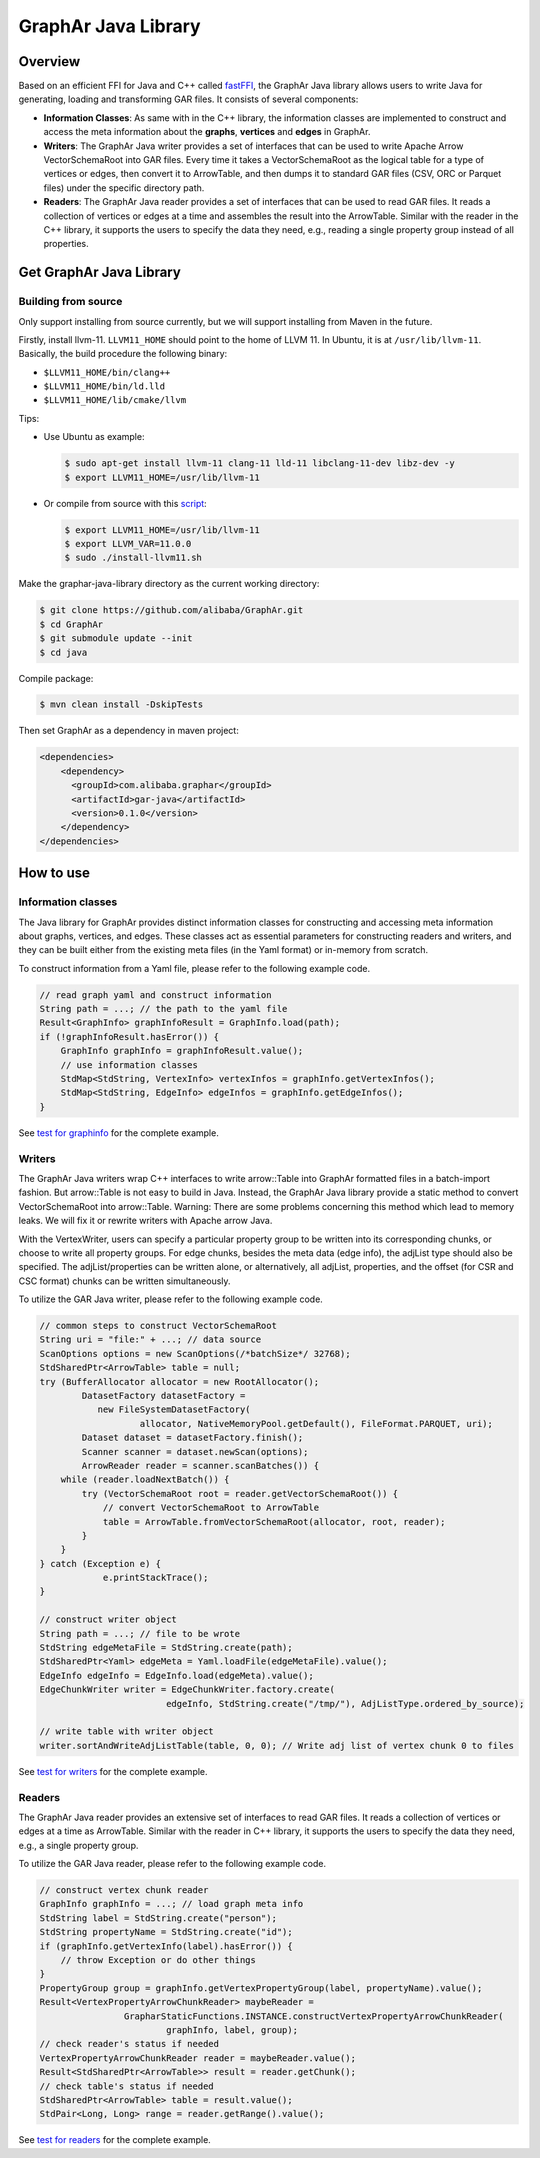 GraphAr Java Library
====================

Overview
--------

Based on an efficient FFI for Java and C++ called
`fastFFI <https://github.com/alibaba/fastFFI>`__, the GraphAr Java
library allows users to write Java for generating, loading and
transforming GAR files. It consists of several components:

-  **Information Classes**: As same with in the C++ library, the
   information classes are implemented to construct and access the meta
   information about the **graphs**, **vertices** and **edges** in
   GraphAr.

-  **Writers**: The GraphAr Java writer provides a set of interfaces
   that can be used to write Apache Arrow VectorSchemaRoot into GAR
   files. Every time it takes a VectorSchemaRoot as the logical table
   for a type of vertices or edges, then convert it to ArrowTable, and
   then dumps it to standard GAR files (CSV, ORC or Parquet files) under
   the specific directory path.

-  **Readers**: The GraphAr Java reader provides a set of interfaces
   that can be used to read GAR files. It reads a collection of vertices
   or edges at a time and assembles the result into the ArrowTable.
   Similar with the reader in the C++ library, it supports the users to
   specify the data they need, e.g., reading a single property group
   instead of all properties.

Get GraphAr Java Library
------------------------

Building from source
~~~~~~~~~~~~~~~~~~~~

Only support installing from source currently, but we will support
installing from Maven in the future.

Firstly, install llvm-11. ``LLVM11_HOME`` should point to the home of
LLVM 11. In Ubuntu, it is at ``/usr/lib/llvm-11``. Basically, the build
procedure the following binary:

-  ``$LLVM11_HOME/bin/clang++``

-  ``$LLVM11_HOME/bin/ld.lld``

-  ``$LLVM11_HOME/lib/cmake/llvm``

Tips:

-  Use Ubuntu as example:

   .. code-block:: bash

      $ sudo apt-get install llvm-11 clang-11 lld-11 libclang-11-dev libz-dev -y
      $ export LLVM11_HOME=/usr/lib/llvm-11

-  Or compile from source with this
   `script <https://github.com/alibaba/fastFFI/blob/main/docker/install-llvm11.sh>`__:

   .. code-block:: bash

      $ export LLVM11_HOME=/usr/lib/llvm-11
      $ export LLVM_VAR=11.0.0
      $ sudo ./install-llvm11.sh

Make the graphar-java-library directory as the current working
directory:

.. code-block:: bash

    $ git clone https://github.com/alibaba/GraphAr.git
    $ cd GraphAr
    $ git submodule update --init
    $ cd java

Compile package:

.. code-block:: bash

    $ mvn clean install -DskipTests

Then set GraphAr as a dependency in maven project:

.. code-block:: xml

   <dependencies>
       <dependency>
         <groupId>com.alibaba.graphar</groupId>
         <artifactId>gar-java</artifactId>
         <version>0.1.0</version>
       </dependency>
   </dependencies>

How to use
----------

Information classes
~~~~~~~~~~~~~~~~~~~

The Java library for GraphAr provides distinct information classes for
constructing and accessing meta information about graphs, vertices, and
edges. These classes act as essential parameters for constructing
readers and writers, and they can be built either from the existing meta
files (in the Yaml format) or in-memory from scratch.

To construct information from a Yaml file, please refer to the following
example code.

.. code-block:: java

   // read graph yaml and construct information
   String path = ...; // the path to the yaml file
   Result<GraphInfo> graphInfoResult = GraphInfo.load(path);
   if (!graphInfoResult.hasError()) {
       GraphInfo graphInfo = graphInfoResult.value();
       // use information classes
       StdMap<StdString, VertexInfo> vertexInfos = graphInfo.getVertexInfos();
       StdMap<StdString, EdgeInfo> edgeInfos = graphInfo.getEdgeInfos();
   }

See `test for
graphinfo <https://github.com/alibaba/GraphAr/tree/main/java/src/test/java/com/alibaba/graphar/graphinfo>`__
for the complete example.

Writers
~~~~~~~

The GraphAr Java writers wrap C++ interfaces to write arrow::Table into GraphAr
formatted files in a batch-import fashion. But arrow::Table is not easy
to build in Java. Instead, the GraphAr Java library provide a static
method to convert VectorSchemaRoot into arrow::Table. Warning: There are
some problems concerning this method which lead to memory leaks. We will
fix it or rewrite writers with Apache arrow Java.

With the VertexWriter, users can specify a particular property group to
be written into its corresponding chunks, or choose to write all
property groups. For edge chunks, besides the meta data (edge info), the
adjList type should also be specified. The adjList/properties can be
written alone, or alternatively, all adjList, properties, and the offset
(for CSR and CSC format) chunks can be written simultaneously.

To utilize the GAR Java writer, please refer to the following example
code.

.. code-block:: java

   // common steps to construct VectorSchemaRoot
   String uri = "file:" + ...; // data source
   ScanOptions options = new ScanOptions(/*batchSize*/ 32768);
   StdSharedPtr<ArrowTable> table = null;
   try (BufferAllocator allocator = new RootAllocator();
           DatasetFactory datasetFactory =
              new FileSystemDatasetFactory(
                      allocator, NativeMemoryPool.getDefault(), FileFormat.PARQUET, uri);
           Dataset dataset = datasetFactory.finish();
           Scanner scanner = dataset.newScan(options);
           ArrowReader reader = scanner.scanBatches()) {
       while (reader.loadNextBatch()) {
           try (VectorSchemaRoot root = reader.getVectorSchemaRoot()) {
               // convert VectorSchemaRoot to ArrowTable
               table = ArrowTable.fromVectorSchemaRoot(allocator, root, reader);
           }
       }
   } catch (Exception e) {
               e.printStackTrace();
   }

   // construct writer object
   String path = ...; // file to be wrote
   StdString edgeMetaFile = StdString.create(path);
   StdSharedPtr<Yaml> edgeMeta = Yaml.loadFile(edgeMetaFile).value();
   EdgeInfo edgeInfo = EdgeInfo.load(edgeMeta).value();
   EdgeChunkWriter writer = EdgeChunkWriter.factory.create(
                           edgeInfo, StdString.create("/tmp/"), AdjListType.ordered_by_source);

   // write table with writer object
   writer.sortAndWriteAdjListTable(table, 0, 0); // Write adj list of vertex chunk 0 to files

See `test for
writers <https://github.com/alibaba/GraphAr/tree/main/java/src/test/java/com/alibaba/graphar/writers>`__
for the complete example.

Readers
~~~~~~~

The GraphAr Java reader provides an extensive set of interfaces to read
GAR files. It reads a collection of vertices or edges at a time as
ArrowTable. Similar with the reader in C++ library, it supports the
users to specify the data they need, e.g., a single property group.

To utilize the GAR Java reader, please refer to the following example
code.

.. code-block:: java

   // construct vertex chunk reader
   GraphInfo graphInfo = ...; // load graph meta info
   StdString label = StdString.create("person");
   StdString propertyName = StdString.create("id");
   if (graphInfo.getVertexInfo(label).hasError()) {
       // throw Exception or do other things
   }
   PropertyGroup group = graphInfo.getVertexPropertyGroup(label, propertyName).value();
   Result<VertexPropertyArrowChunkReader> maybeReader =
                   GrapharStaticFunctions.INSTANCE.constructVertexPropertyArrowChunkReader(
                           graphInfo, label, group);
   // check reader's status if needed
   VertexPropertyArrowChunkReader reader = maybeReader.value();
   Result<StdSharedPtr<ArrowTable>> result = reader.getChunk();
   // check table's status if needed
   StdSharedPtr<ArrowTable> table = result.value();
   StdPair<Long, Long> range = reader.getRange().value();

See `test for
readers <https://github.com/alibaba/GraphAr/tree/main/java/src/test/java/com/alibaba/graphar/readers>`__
for the complete example.
